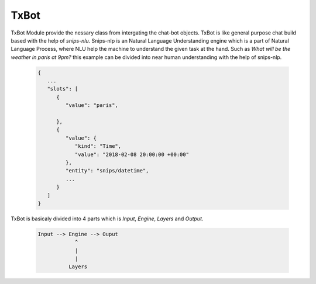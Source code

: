 =====
TxBot
=====

TxBot Module provide the nessary class from intergating the chat-bot
objects. TxBot is like general purpose chat build based with the help
of `snips-nlu`. Snips-nlp is an Natural Language Understanding engine which
is a part of Natural Language Process, where NLU help the machine
to understand the given task at the hand. Such as `What will be the weather in paris at 9pm?` this example can be divided into near human
understanding with the help of snips-nlp.


  .. code:: json

        {
           ...
           "slots": [
              {
                 "value": "paris",
                 
              },
              {
                 "value": {
                    "kind": "Time",
                    "value": "2018-02-08 20:00:00 +00:00"
                 },
                 "entity": "snips/datetime",
                 ...
              }
           ]
        }


TxBot is basicaly divided into 4 parts which is `Input`, `Engine`, `Layers` and `Output`.

    .. code-block:: js

        Input --> Engine --> Ouput
                    ^
                    |
                    |
                  Layers
